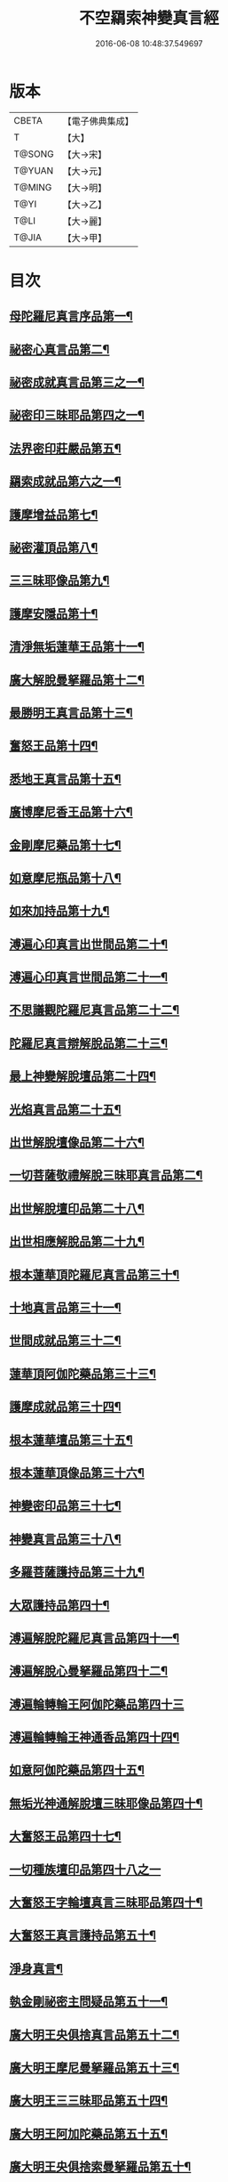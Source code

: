 #+TITLE: 不空羂索神變真言經 
#+DATE: 2016-06-08 10:48:37.549697

* 版本
 |     CBETA|【電子佛典集成】|
 |         T|【大】     |
 |    T@SONG|【大→宋】   |
 |    T@YUAN|【大→元】   |
 |    T@MING|【大→明】   |
 |      T@YI|【大→乙】   |
 |      T@LI|【大→麗】   |
 |     T@JIA|【大→甲】   |

* 目次
** [[file:KR6j0300_001.txt::001-0227a6][母陀羅尼真言序品第一¶]]
** [[file:KR6j0300_002.txt::002-0234a5][祕密心真言品第二¶]]
** [[file:KR6j0300_002.txt::002-0236b10][祕密成就真言品第三之一¶]]
** [[file:KR6j0300_003.txt::003-0242c6][祕密印三昧耶品第四之一¶]]
** [[file:KR6j0300_004.txt::004-0248b5][法界密印莊嚴品第五¶]]
** [[file:KR6j0300_005.txt::005-0250a18][羂索成就品第六之一¶]]
** [[file:KR6j0300_007.txt::007-0259c28][護摩增益品第七¶]]
** [[file:KR6j0300_007.txt::007-0264a23][祕密灌頂品第八¶]]
** [[file:KR6j0300_008.txt::008-0265b7][三三昧耶像品第九¶]]
** [[file:KR6j0300_008.txt::008-0267c9][護摩安隱品第十¶]]
** [[file:KR6j0300_008.txt::008-0268c2][清淨無垢蓮華王品第十一¶]]
** [[file:KR6j0300_009.txt::009-0269c19][廣大解脫曼拏羅品第十二¶]]
** [[file:KR6j0300_009.txt::009-0272b16][最勝明王真言品第十三¶]]
** [[file:KR6j0300_010.txt::010-0275b19][奮怒王品第十四¶]]
** [[file:KR6j0300_011.txt::011-0279c5][悉地王真言品第十五¶]]
** [[file:KR6j0300_012.txt::012-0285b5][廣博摩尼香王品第十六¶]]
** [[file:KR6j0300_012.txt::012-0287a11][金剛摩尼藥品第十七¶]]
** [[file:KR6j0300_012.txt::012-0288a19][如意摩尼瓶品第十八¶]]
** [[file:KR6j0300_012.txt::012-0289b20][如來加持品第十九¶]]
** [[file:KR6j0300_013.txt::013-0291b14][溥遍心印真言出世間品第二十¶]]
** [[file:KR6j0300_013.txt::013-0293b14][溥遍心印真言世間品第二十一¶]]
** [[file:KR6j0300_014.txt::014-0296a7][不思議觀陀羅尼真言品第二十二¶]]
** [[file:KR6j0300_014.txt::014-0299a24][陀羅尼真言辯解脫品第二十三¶]]
** [[file:KR6j0300_015.txt::015-0301b26][最上神變解脫壇品第二十四¶]]
** [[file:KR6j0300_015.txt::015-0304a3][光焰真言品第二十五¶]]
** [[file:KR6j0300_015.txt::015-0304c21][出世解脫壇像品第二十六¶]]
** [[file:KR6j0300_015.txt::015-0306a8][一切菩薩敬禮解脫三昧耶真言品第二¶]]
** [[file:KR6j0300_016.txt::016-0310c15][出世解脫壇印品第二十八¶]]
** [[file:KR6j0300_016.txt::016-0311c15][出世相應解脫品第二十九¶]]
** [[file:KR6j0300_017.txt::017-0312c5][根本蓮華頂陀羅尼真言品第三十¶]]
** [[file:KR6j0300_018.txt::018-0319a5][十地真言品第三十一¶]]
** [[file:KR6j0300_018.txt::018-0323a27][世間成就品第三十二¶]]
** [[file:KR6j0300_018.txt::018-0324a10][蓮華頂阿伽陀藥品第三十三¶]]
** [[file:KR6j0300_019.txt::019-0325a19][護摩成就品第三十四¶]]
** [[file:KR6j0300_019.txt::019-0325c22][根本蓮華壇品第三十五¶]]
** [[file:KR6j0300_019.txt::019-0327b19][根本蓮華頂像品第三十六¶]]
** [[file:KR6j0300_019.txt::019-0328a4][神變密印品第三十七¶]]
** [[file:KR6j0300_019.txt::019-0328b24][神變真言品第三十八¶]]
** [[file:KR6j0300_019.txt::019-0331b15][多羅菩薩護持品第三十九¶]]
** [[file:KR6j0300_019.txt::019-0332a9][大眾護持品第四十¶]]
** [[file:KR6j0300_020.txt::020-0332b5][溥遍解脫陀羅尼真言品第四十一¶]]
** [[file:KR6j0300_020.txt::020-0334c22][溥遍解脫心曼拏羅品第四十二¶]]
** [[file:KR6j0300_020.txt::020-0336b29][溥遍輪轉輪王阿伽陀藥品第四十三]]
** [[file:KR6j0300_020.txt::020-0337b17][溥遍輪轉輪王神通香品第四十四¶]]
** [[file:KR6j0300_021.txt::021-0339b6][如意阿伽陀藥品第四十五¶]]
** [[file:KR6j0300_021.txt::021-0341a26][無垢光神通解脫壇三昧耶像品第四十¶]]
** [[file:KR6j0300_022.txt::022-0348a9][大奮怒王品第四十七¶]]
** [[file:KR6j0300_022.txt::022-0350a29][一切種族壇印品第四十八之一]]
** [[file:KR6j0300_023.txt::023-0354a2][大奮怒王字輪壇真言三昧耶品第四十¶]]
** [[file:KR6j0300_023.txt::023-0356b21][大奮怒王真言護持品第五十¶]]
** [[file:KR6j0300_023.txt::023-0356b24][淨身真言¶]]
** [[file:KR6j0300_024.txt::024-0358b24][執金剛祕密主問疑品第五十一¶]]
** [[file:KR6j0300_024.txt::024-0362a12][廣大明王央俱捨真言品第五十二¶]]
** [[file:KR6j0300_025.txt::025-0364c24][廣大明王摩尼曼拏羅品第五十三¶]]
** [[file:KR6j0300_025.txt::025-0365c24][廣大明王三三昧耶品第五十四¶]]
** [[file:KR6j0300_025.txt::025-0367c24][廣大明王阿加陀藥品第五十五¶]]
** [[file:KR6j0300_025.txt::025-0368b10][廣大明王央俱捨索曼拏羅品第五十¶]]
** [[file:KR6j0300_025.txt::025-0369c7][廣大明王圖像品第五十七¶]]
** [[file:KR6j0300_026.txt::026-0370b17][大可畏明王品第五十八¶]]
** [[file:KR6j0300_026.txt::026-0374b2][然頂香王成就品第五十九¶]]
** [[file:KR6j0300_027.txt::027-0374c23][點藥成就品第六十¶]]
** [[file:KR6j0300_027.txt::027-0375c16][護摩祕密成就品第六十一¶]]
** [[file:KR6j0300_027.txt::027-0376c4][斫芻眼藥成就品第六十二¶]]
** [[file:KR6j0300_027.txt::027-0377a12][神變阿伽陀藥品第六十三¶]]
** [[file:KR6j0300_027.txt::027-0377c6][召請諸天密護品第六十四¶]]
** [[file:KR6j0300_027.txt::027-0378a7][大可畏明王像品第六十五¶]]
** [[file:KR6j0300_027.txt::027-0378c23][大可畏明王壇品第六十六¶]]
** [[file:KR6j0300_028.txt::028-0379b28][清淨蓮華明王品第六十七¶]]
** [[file:KR6j0300_028.txt::028-0384b30][灌頂真言成就品第六十八¶]]
** [[file:KR6j0300_029.txt::029-0386b6][灌頂曼拏羅品第六十九¶]]
** [[file:KR6j0300_029.txt::029-0387a13][不空摩尼供養真言品第七十¶]]
** [[file:KR6j0300_029.txt::029-0388a29][祈雨法品第七十一¶]]
** [[file:KR6j0300_029.txt::029-0389b18][清淨蓮華明王成就品第七十二¶]]
** [[file:KR6j0300_029.txt::029-0390c4][功德成就品第七十三¶]]
** [[file:KR6j0300_030.txt::030-0393a21][供養承事品第七十四¶]]
** [[file:KR6j0300_030.txt::030-0393c29][明王曼拏羅像品第七十五¶]]
** [[file:KR6j0300_030.txt::030-0395b7][畝捺羅印品第七十六¶]]
** [[file:KR6j0300_030.txt::030-0396c23][密儀真言品第七十七¶]]
** [[file:KR6j0300_030.txt::030-0397c3][囑累品第七十八¶]]

* 卷
[[file:KR6j0300_001.txt][不空羂索神變真言經 1]]
[[file:KR6j0300_002.txt][不空羂索神變真言經 2]]
[[file:KR6j0300_003.txt][不空羂索神變真言經 3]]
[[file:KR6j0300_004.txt][不空羂索神變真言經 4]]
[[file:KR6j0300_005.txt][不空羂索神變真言經 5]]
[[file:KR6j0300_006.txt][不空羂索神變真言經 6]]
[[file:KR6j0300_007.txt][不空羂索神變真言經 7]]
[[file:KR6j0300_008.txt][不空羂索神變真言經 8]]
[[file:KR6j0300_009.txt][不空羂索神變真言經 9]]
[[file:KR6j0300_010.txt][不空羂索神變真言經 10]]
[[file:KR6j0300_011.txt][不空羂索神變真言經 11]]
[[file:KR6j0300_012.txt][不空羂索神變真言經 12]]
[[file:KR6j0300_013.txt][不空羂索神變真言經 13]]
[[file:KR6j0300_014.txt][不空羂索神變真言經 14]]
[[file:KR6j0300_015.txt][不空羂索神變真言經 15]]
[[file:KR6j0300_016.txt][不空羂索神變真言經 16]]
[[file:KR6j0300_017.txt][不空羂索神變真言經 17]]
[[file:KR6j0300_018.txt][不空羂索神變真言經 18]]
[[file:KR6j0300_019.txt][不空羂索神變真言經 19]]
[[file:KR6j0300_020.txt][不空羂索神變真言經 20]]
[[file:KR6j0300_021.txt][不空羂索神變真言經 21]]
[[file:KR6j0300_022.txt][不空羂索神變真言經 22]]
[[file:KR6j0300_023.txt][不空羂索神變真言經 23]]
[[file:KR6j0300_024.txt][不空羂索神變真言經 24]]
[[file:KR6j0300_025.txt][不空羂索神變真言經 25]]
[[file:KR6j0300_026.txt][不空羂索神變真言經 26]]
[[file:KR6j0300_027.txt][不空羂索神變真言經 27]]
[[file:KR6j0300_028.txt][不空羂索神變真言經 28]]
[[file:KR6j0300_029.txt][不空羂索神變真言經 29]]
[[file:KR6j0300_030.txt][不空羂索神變真言經 30]]

